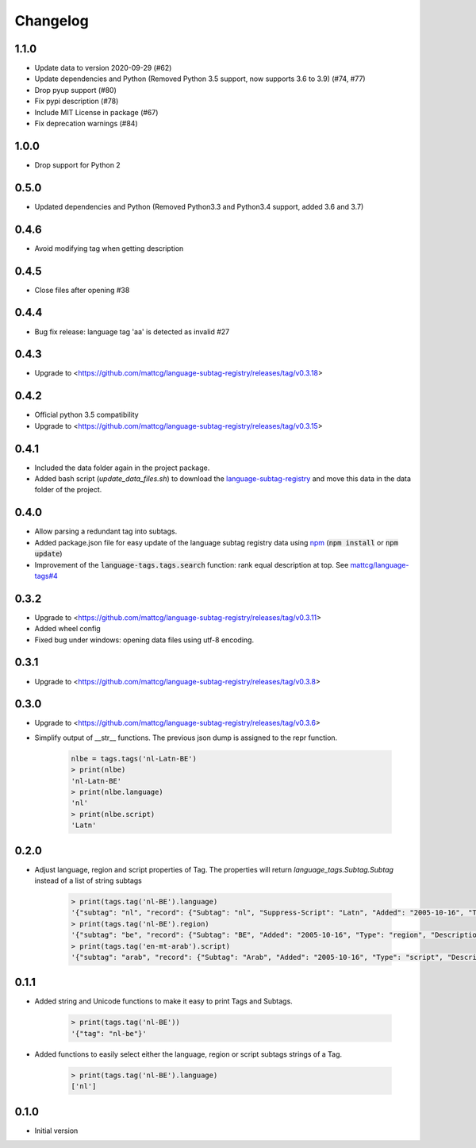 Changelog
=========

1.1.0
-----

- Update data to version 2020-09-29 (#62)
- Update dependencies and Python (Removed Python 3.5 support, now supports 3.6 to 3.9) (#74, #77)
- Drop pyup support (#80)
- Fix pypi description (#78)
- Include MIT License in package (#67)
- Fix deprecation warnings (#84)

1.0.0
-----

- Drop support for Python 2

0.5.0
-----

- Updated dependencies and Python (Removed Python3.3 and Python3.4 support, added 3.6 and 3.7)

0.4.6
-----

- Avoid modifying tag when getting description

0.4.5
-----

- Close files after opening #38

0.4.4
-----

- Bug fix release: language tag 'aa' is detected as invalid #27

0.4.3
-----

- Upgrade to <https://github.com/mattcg/language-subtag-registry/releases/tag/v0.3.18>

0.4.2
-----

- Official python 3.5 compatibility
- Upgrade to <https://github.com/mattcg/language-subtag-registry/releases/tag/v0.3.15>

0.4.1
-----

- Included the data folder again in the project package.
- Added bash script (`update_data_files.sh`) to download the
  `language-subtag-registry <https://github.com/mattcg/language-subtag-registry/>`_
  and move this data in the data folder of the project.

0.4.0
-----

- Allow parsing a redundant tag into subtags.
- Added package.json file for easy update of the language subtag registry data using `npm <https://docs.npmjs.com/>`_
  (:code:`npm install` or :code:`npm update`)
- Improvement of the :code:`language-tags.tags.search` function: rank equal description at top.
  See `mattcg/language-tags#4 <https://github.com/mattcg/language-tags/issues/4>`_

0.3.2
-----

- Upgrade to <https://github.com/mattcg/language-subtag-registry/releases/tag/v0.3.11>
- Added wheel config
- Fixed bug under windows: opening data files using utf-8 encoding.

0.3.1
-----

- Upgrade to <https://github.com/mattcg/language-subtag-registry/releases/tag/v0.3.8>

0.3.0
-----

- Upgrade to <https://github.com/mattcg/language-subtag-registry/releases/tag/v0.3.6>
- Simplify output of __str__ functions. The previous json dump is assigned to the repr function.

    .. code-block:: python

        nlbe = tags.tags('nl-Latn-BE')
        > print(nlbe)
        'nl-Latn-BE'
        > print(nlbe.language)
        'nl'
        > print(nlbe.script)
        'Latn'

0.2.0
-----

- Adjust language, region and script properties of Tag. The properties will return `language_tags.Subtag.Subtag`
  instead of a list of string subtags

    .. code-block:: python

        > print(tags.tag('nl-BE').language)
        '{"subtag": "nl", "record": {"Subtag": "nl", "Suppress-Script": "Latn", "Added": "2005-10-16", "Type": "language", "Description": ["Dutch", "Flemish"]}, "type": "language"}'
        > print(tags.tag('nl-BE').region)
        '{"subtag": "be", "record": {"Subtag": "BE", "Added": "2005-10-16", "Type": "region", "Description": ["Belgium"]}, "type": "region"}'
        > print(tags.tag('en-mt-arab').script)
        '{"subtag": "arab", "record": {"Subtag": "Arab", "Added": "2005-10-16", "Type": "script", "Description": ["Arabic"]}, "type": "script"}'

0.1.1
-----

- Added string and Unicode functions to make it easy to print Tags and Subtags.

    .. code-block:: python

        > print(tags.tag('nl-BE'))
        '{"tag": "nl-be"}'

- Added functions to easily select either the language, region or script subtags strings of a Tag.

    .. code-block:: python

        > print(tags.tag('nl-BE').language)
        ['nl']

0.1.0
-----

- Initial version

